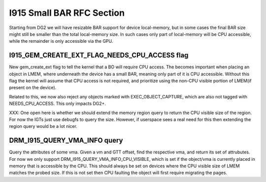 ==========================
I915 Small BAR RFC Section
==========================
Starting from DG2 we will have resizable BAR support for device local-memory,
but in some cases the final BAR size might still be smaller than the total
local-memory size. In such cases only part of local-memory will be CPU
accessible, while the remainder is only accessible via the GPU.

I915_GEM_CREATE_EXT_FLAG_NEEDS_CPU_ACCESS flag
----------------------------------------------
New gem_create_ext flag to tell the kernel that a BO will require CPU access.
The becomes important when placing an object in LMEM, where underneath the
device has a small BAR, meaning only part of it is CPU accessible. Without this
flag the kernel will assume that CPU access is not required, and prioritize
using the non-CPU visible portion of LMEM(if present on the device).

Related to this, we now also reject any objects marked with
EXEC_OBJECT_CAPTURE, which are also not tagged with NEEDS_CPU_ACCESS. This only
impacts DG2+.

XXX: One open here is whether we should extend the memory region query to return
the CPU visible size of the region. For now the IGTs just use debugfs to query
the size. However, if userspace sees a real need for this then extending the
region query would be a lot nicer.

.. kernel-doc:: Documentation/gpu/rfc/i915_small_bar.h
   :functions: __drm_i915_gem_create_ext

DRM_I915_QUERY_VMA_INFO query
-----------------------------
Query the attributes of some vma. Given a vm and GTT offset, find the
respective vma, and return its set of attrubutes. For now we only support
DRM_I915_QUERY_VMA_INFO_CPU_VISIBLE, which is set if the object/vma is
currently placed in memory that is accessible by the CPU. This should always be
set on devices where the CPU visible size of LMEM matches the probed size. If
this is not set then CPU faulting the object will first require migrating the
pages.

.. kernel-doc:: Documentation/gpu/rfc/i915_small_bar.h
   :functions: __drm_i915_query_vma_info
